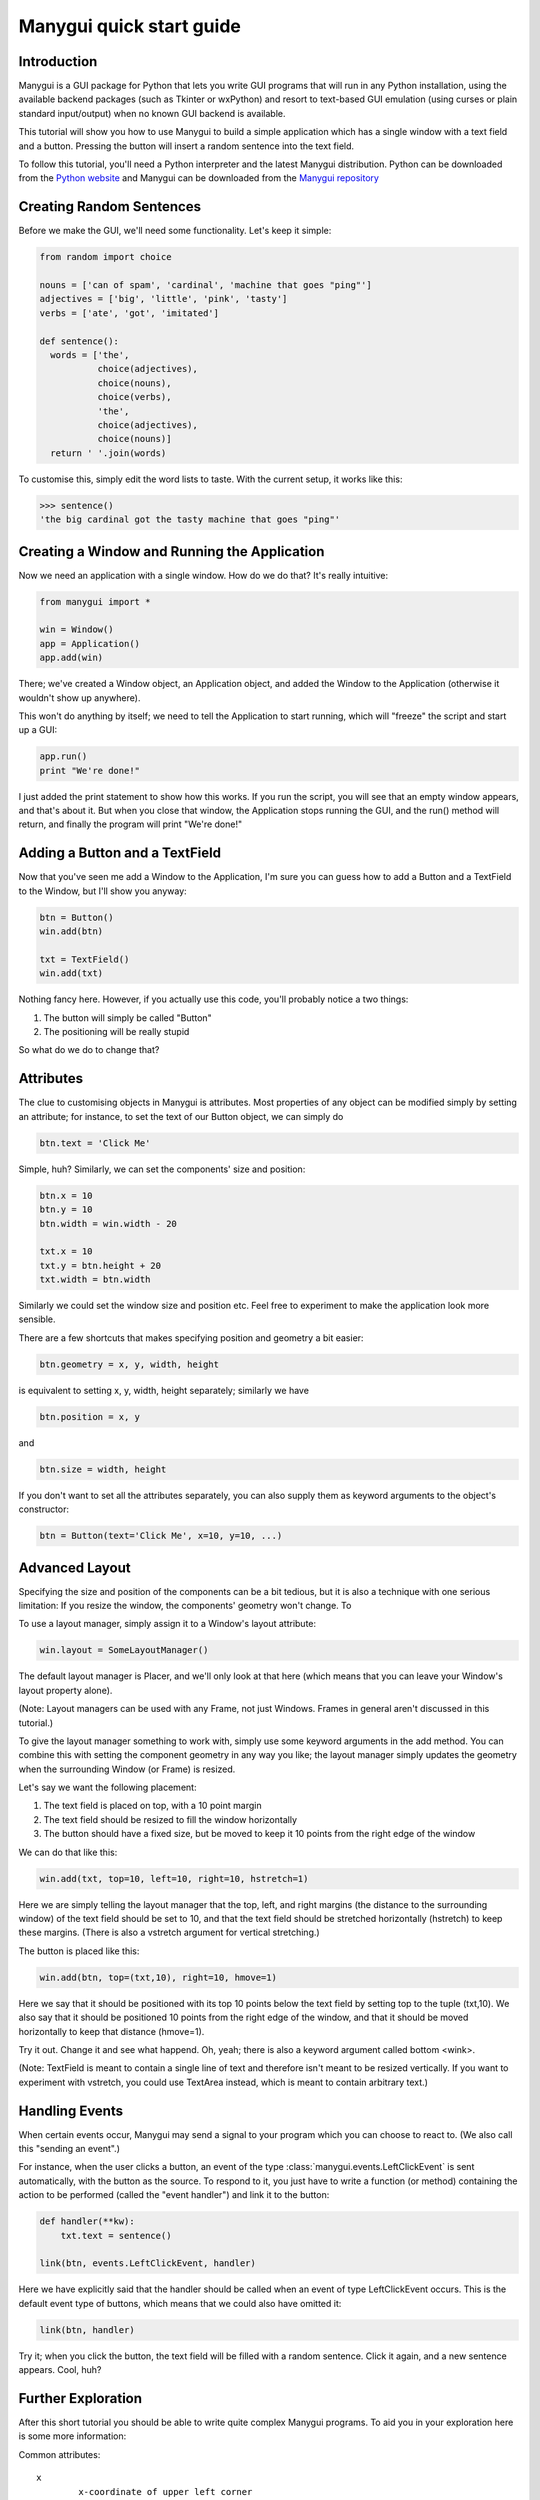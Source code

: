 *************************
Manygui quick start guide
*************************


Introduction
============

Manygui is a GUI package for Python that lets you write GUI programs
that will run in any Python installation, using the available
backend packages (such as Tkinter or wxPython) and resort to
text-based GUI emulation (using curses or plain standard
input/output) when no known GUI backend is available.

This tutorial will show you how to use Manygui to build a simple
application which has a single window with a text field and a
button.  Pressing the button will insert a random sentence into the
text field.

To follow this tutorial, you'll need a Python interpreter and the
latest Manygui distribution. Python can be downloaded from the
`Python website`_ and Manygui can be downloaded from the
`Manygui repository`_

.. _Python website: http://python.org
.. _Manygui repository: https://github.com/ProgVal/Manygui

Creating Random Sentences
=========================

Before we make the GUI, we'll need some functionality. Let's keep
it simple:

.. code-block:: python

        from random import choice

        nouns = ['can of spam', 'cardinal', 'machine that goes "ping"']
        adjectives = ['big', 'little', 'pink', 'tasty']
        verbs = ['ate', 'got', 'imitated']

        def sentence():
          words = ['the',
                   choice(adjectives),
                   choice(nouns),
                   choice(verbs),
                   'the',
                   choice(adjectives),
                   choice(nouns)]
          return ' '.join(words)

To customise this, simply edit the word lists to taste. With the
current setup, it works like this:

.. code-block:: pycon

        >>> sentence()
        'the big cardinal got the tasty machine that goes "ping"'

Creating a Window and Running the Application
=============================================

Now we need an application with a single window. How do we do that?
It's really intuitive:

.. code-block:: python

      from manygui import *
      
      win = Window()
      app = Application()
      app.add(win)

There; we've created a Window object, an Application object, and
added the Window to the Application (otherwise it wouldn't show up
anywhere).

This won't do anything by itself; we need to tell the Application
to start running, which will "freeze" the script and start up a
GUI:

.. code-block:: python

      app.run()
      print "We're done!"

I just added the print statement to show how this works. If you run
the script, you will see that an empty window appears, and that's
about it. But when you close that window, the Application stops
running the GUI, and the run() method will return, and finally the
program will print "We're done!"

Adding a Button and a TextField
===============================

Now that you've seen me add a Window to the Application, I'm sure
you can guess how to add a Button and a TextField to the Window,
but I'll show you anyway:

.. code-block:: python

      btn = Button()
      win.add(btn)
      
      txt = TextField()
      win.add(txt)

Nothing fancy here. However, if you actually use this code, you'll
probably notice a two things:

#. The button will simply be called "Button"

#. The positioning will be really stupid

So what do we do to change that?

Attributes
==========

The clue to customising objects in Manygui is attributes. Most
properties of any object can be modified simply by setting an
attribute; for instance, to set the text of our Button object, we
can simply do

.. code-block:: python

      btn.text = 'Click Me'

Simple, huh? Similarly, we can set the components' size and
position:

.. code-block:: python

      btn.x = 10
      btn.y = 10
      btn.width = win.width - 20

      txt.x = 10
      txt.y = btn.height + 20
      txt.width = btn.width

Similarly we could set the window size and position etc. Feel free
to experiment to make the application look more sensible.

There are a few shortcuts that makes specifying position and
geometry a bit easier:

.. code-block:: python

      btn.geometry = x, y, width, height

is equivalent to setting x, y, width, height separately; similarly
we have

.. code-block:: python

      btn.position = x, y

and

.. code-block:: python
   
      btn.size = width, height

If you don't want to set all the attributes separately, you can
also supply them as keyword arguments to the object's constructor:

.. code-block:: python

      btn = Button(text='Click Me', x=10, y=10, ...)

Advanced Layout
===============

Specifying the size and position of the components can be a bit
tedious, but it is also a technique with one serious limitation: If
you resize the window, the components' geometry won't change. To

To use a layout manager, simply assign it to a Window's layout
attribute:

.. code-block:: python

      win.layout = SomeLayoutManager()

The default layout manager is Placer, and we'll only look at that
here (which means that you can leave your Window's layout property
alone).

(Note: Layout managers can be used with any Frame, not just
Windows. Frames in general aren't discussed in this tutorial.)

To give the layout manager something to work with, simply use some
keyword arguments in the add method. You can combine this with
setting the component geometry in any way you like; the layout
manager simply updates the geometry when the surrounding Window (or
Frame) is resized.

Let's say we want the following placement:

#. The text field is placed on top, with a 10 point margin

#. The text field should be resized to fill the window
   horizontally

#. The button should have a fixed size, but be moved to keep it
   10 points from the right edge of the window

We can do that like this:

.. code-block:: python

      win.add(txt, top=10, left=10, right=10, hstretch=1)

Here we are simply telling the layout manager that the top, left,
and right margins (the distance to the surrounding window) of the
text field should be set to 10, and that the text field should be
stretched horizontally (hstretch) to keep these margins. (There is
also a vstretch argument for vertical stretching.)

The button is placed like this:

.. code-block:: python

      win.add(btn, top=(txt,10), right=10, hmove=1)

Here we say that it should be positioned with its top 10 points
below the text field by setting top to the tuple (txt,10). We also
say that it should be positioned 10 points from the right edge of
the window, and that it should be moved horizontally to keep that
distance (hmove=1).

Try it out. Change it and see what happend. Oh, yeah; there is also
a keyword argument called bottom <wink>.

(Note: TextField is meant to contain a single line of text and
therefore isn't meant to be resized vertically. If you want to
experiment with vstretch, you could use TextArea instead, which is
meant to contain arbitrary text.)

Handling Events
===============

When certain events occur, Manygui may send a signal to your program
which you can choose to react to. (We also call this "sending an
event".)

For instance, when the user clicks a button, an event of the type
:class:`manygui.events.LeftClickEvent` is sent automatically, with
the button as the source. To respond to it, you just have to write
a function (or method) containing the action to be performed
(called the "event handler") and link it to the button:

.. code-block:: python

      def handler(**kw):
          txt.text = sentence()

      link(btn, events.LeftClickEvent, handler)

Here we have explicitly said that the handler should be called when
an event of type LeftClickEvent occurs. This is the default event type of
buttons, which means that we could also have omitted it:

.. code-block:: python

      link(btn, handler)

Try it; when you click the button, the text field will be filled
with a random sentence. Click it again, and a new sentence appears.
Cool, huh?

.. note:

        Event handlers receive information about the event through
        keyword arguments, such as event type, the time when the event
        occurred etc. We simply ignore all that here, using the **kw syntax
        to allow any keywords.)

Further Exploration
===================

After this short tutorial you should be able to write quite complex
Manygui programs. To aid you in your exploration here is some more
information:

Common attributes::

        x
                x-coordinate of upper left corner
        y
                y-coordinate of upper left corner
        position
                equivalent to (x, y)
        width
                component width
        height
                component height
        size
                equivalent to (width, height)
        geometry
                equivalent to (x, y, width, height)
        visible
                whether the component is visible
        enabled
                whether the component is enabled
        text
                text associated with the component


Some component types
--------------------

Button
^^^^^^

clickable button

CheckBox
^^^^^^^^

toggle button

cbx.on
        the state of the CheckBox

Frame
^^^^^

"container" for other components

frm.add()
        similar to win.add()

Label
^^^^^

a simple one-line text label

ListBox
^^^^^^^

selectable list of strings

lbx.items
        the items in the ListBox
lbx.selection
        the currently selected item

RadioButton
^^^^^^^^^^^

a toggle button (should be in a RadioGroup)

rbn.group
        the RadioGroup of the RadioButton

RadioGroup
^^^^^^^^^^

group of RadioButtons

grp.add()
        used for adding RadioButtons

TextArea
^^^^^^^^

multiline text component

txt.selection
        tuple (start, end) containing selection

TextField
^^^^^^^^^

single-line text component

txt.selection
        tuple (start, end) containing selection

Window
^^^^^^
a top-level window

win.title
        the title of the window

For more information about these classes, and about such things as
the Manygui Model-View-Controller mechanism, please consult the
Manygui Reference Manual, available in the disribution or from the
Manygui website[2].

The Program
===========

.. code-block:: python

   from random import choice
   from manygui import *

   nouns = ['can of spam', 'cardinal', 'machine that goes "ping"']
   adjectives = ['big', 'little', 'pink', 'tasty']
   verbs = ['ate', 'got', 'imitated']

   def sentence():
       words = ['the',
                choice(adjectives),
                choice(nouns),
                choice(verbs),
                'the',
                choice(adjectives),
                choice(nouns)]
       return ' '.join(words)

   win = Window()

   btn = Button(text='Click Me')
   txt = TextField()

   win.add(txt, top=10, left=10, right=10, hstretch=1)
   win.add(btn, top=(txt,10), right=10, hmove=1)

   win.height = txt.height + btn.height + 30

   def handler(**kw):
        txt.text = sentence()
   link(btn, events.LeftClickEvent, handler)

   app = Application()
   app.add(win)
   app.run()
